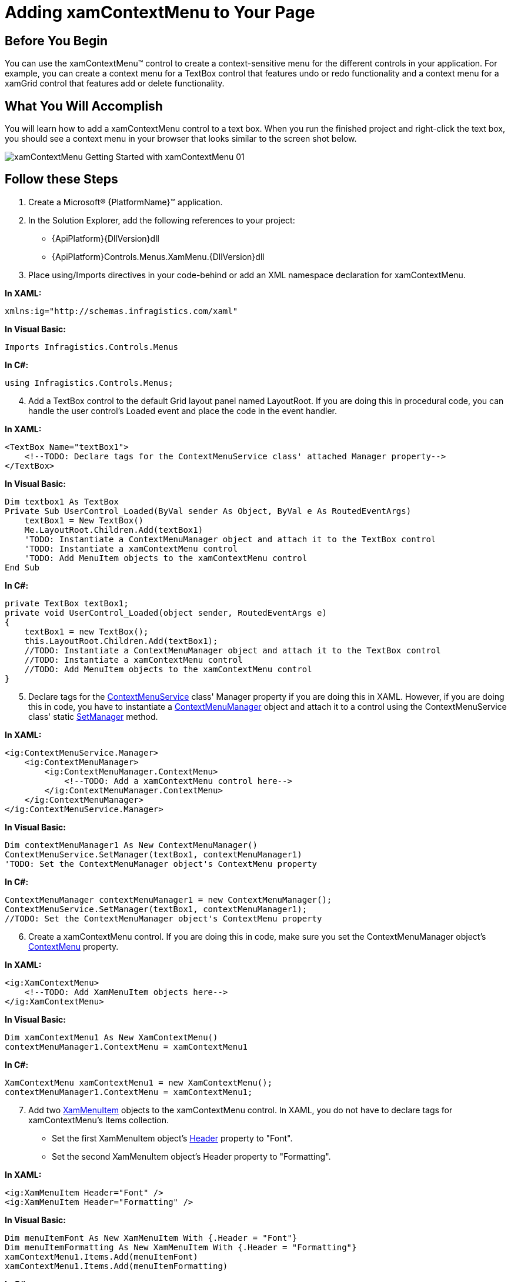 ﻿////

|metadata|
{
    "name": "xamcontextmenu-getting-started-with-xamcontextmenu",
    "controlName": ["xamContextMenu"],
    "tags": ["Getting Started"],
    "guid": "{722F008E-C781-42F6-A3B3-3EF1B7225973}",  
    "buildFlags": [],
    "createdOn": "2016-05-25T18:21:54.7890975Z"
}
|metadata|
////

= Adding xamContextMenu to Your Page

== Before You Begin

You can use the xamContextMenu™ control to create a context-sensitive menu for the different controls in your application. For example, you can create a context menu for a TextBox control that features undo or redo functionality and a context menu for a xamGrid control that features add or delete functionality.

== What You Will Accomplish

You will learn how to add a xamContextMenu control to a text box. When you run the finished project and right-click the text box, you should see a context menu in your browser that looks similar to the screen shot below.

image::images/xamContextMenu_Getting_Started_with_xamContextMenu_01.png[]

== Follow these Steps

[start=1]
. Create a Microsoft® {PlatformName}™ application.
[start=2]
. In the Solution Explorer, add the following references to your project:

** {ApiPlatform}{DllVersion}dll
** {ApiPlatform}Controls.Menus.XamMenu.{DllVersion}dll

[start=3]
. Place using/Imports directives in your code-behind or add an XML namespace declaration for xamContextMenu.

*In XAML:*

[source]
----
xmlns:ig="http://schemas.infragistics.com/xaml"
----

*In Visual Basic:*

[source]
----
Imports Infragistics.Controls.Menus
----

*In C#:*

[source]
----
using Infragistics.Controls.Menus;
----

[start=4]
. Add a TextBox control to the default Grid layout panel named LayoutRoot. If you are doing this in procedural code, you can handle the user control's Loaded event and place the code in the event handler.

*In XAML:*

[source]
----
<TextBox Name="textBox1">
    <!--TODO: Declare tags for the ContextMenuService class' attached Manager property-->
</TextBox>
----

*In Visual Basic:*

----
Dim textbox1 As TextBox
Private Sub UserControl_Loaded(ByVal sender As Object, ByVal e As RoutedEventArgs)
    textBox1 = New TextBox()
    Me.LayoutRoot.Children.Add(textBox1)
    'TODO: Instantiate a ContextMenuManager object and attach it to the TextBox control
    'TODO: Instantiate a xamContextMenu control
    'TODO: Add MenuItem objects to the xamContextMenu control
End Sub
----

*In C#:*

[source]
----
private TextBox textBox1;
private void UserControl_Loaded(object sender, RoutedEventArgs e)
{
    textBox1 = new TextBox();
    this.LayoutRoot.Children.Add(textBox1);
    //TODO: Instantiate a ContextMenuManager object and attach it to the TextBox control
    //TODO: Instantiate a xamContextMenu control
    //TODO: Add MenuItem objects to the xamContextMenu control
}
----

[start=5]
. Declare tags for the link:{ApiPlatform}controls.menus.xammenu{ApiVersion}~infragistics.controls.menus.contextmenuservice.html[ContextMenuService] class' Manager property if you are doing this in XAML. However, if you are doing this in code, you have to instantiate a link:{ApiPlatform}controls.menus.xammenu{ApiVersion}~infragistics.controls.menus.contextmenumanager.html[ContextMenuManager] object and attach it to a control using the ContextMenuService class' static link:{ApiPlatform}controls.menus.xammenu{ApiVersion}~infragistics.controls.menus.contextmenuservice~setmanager.html[SetManager] method.

*In XAML:*

[source]
----
<ig:ContextMenuService.Manager>
    <ig:ContextMenuManager>
        <ig:ContextMenuManager.ContextMenu>
            <!--TODO: Add a xamContextMenu control here-->
        </ig:ContextMenuManager.ContextMenu>
    </ig:ContextMenuManager>
</ig:ContextMenuService.Manager>
----

*In Visual Basic:*

[source]
----
Dim contextMenuManager1 As New ContextMenuManager()
ContextMenuService.SetManager(textBox1, contextMenuManager1)
'TODO: Set the ContextMenuManager object's ContextMenu property
----

*In C#:*

[source]
----
ContextMenuManager contextMenuManager1 = new ContextMenuManager();
ContextMenuService.SetManager(textBox1, contextMenuManager1);
//TODO: Set the ContextMenuManager object's ContextMenu property
----

[start=6]
. Create a xamContextMenu control. If you are doing this in code, make sure you set the ContextMenuManager object's link:{ApiPlatform}controls.menus.xammenu{ApiVersion}~infragistics.controls.menus.contextmenumanager~contextmenu.html[ContextMenu] property.

*In XAML:*

[source]
----
<ig:XamContextMenu>
    <!--TODO: Add XamMenuItem objects here-->
</ig:XamContextMenu>
----

*In Visual Basic:*

[source]
----
Dim xamContextMenu1 As New XamContextMenu()
contextMenuManager1.ContextMenu = xamContextMenu1
----

*In C#:*

[source]
----
XamContextMenu xamContextMenu1 = new XamContextMenu();
contextMenuManager1.ContextMenu = xamContextMenu1;
----

[start=7]
. Add two link:{ApiPlatform}controls.menus.xammenu{ApiVersion}~infragistics.controls.menus.xammenuitem.html[XamMenuItem] objects to the xamContextMenu control. In XAML, you do not have to declare tags for xamContextMenu's Items collection.

** Set the first XamMenuItem object's link:{ApiPlatform}controls.menus.xammenu{ApiVersion}~infragistics.controls.menus.primitives.xamheadereditemscontrol~header.html[Header] property to "Font".
** Set the second XamMenuItem object's Header property to "Formatting".

*In XAML:*

[source]
----
<ig:XamMenuItem Header="Font" />
<ig:XamMenuItem Header="Formatting" />
----

*In Visual Basic:*

[source]
----
Dim menuItemFont As New XamMenuItem With {.Header = "Font"}
Dim menuItemFormatting As New XamMenuItem With {.Header = "Formatting"}
xamContextMenu1.Items.Add(menuItemFont)
xamContextMenu1.Items.Add(menuItemFormatting)
----

*In C#:*

[source]
----
XamMenuItem menuItemFont = new XamMenuItem
{
    Header = "Font"
};
XamMenuItem menuItemFormatting = new XamMenuItem
{
    Header = "Formatting"
};
xamContextMenu1.Items.Add(menuItemFont);
xamContextMenu1.Items.Add(menuItemFormatting);
----

[start=8]
. Run the application. You can handle the XamMenuItem objects' link:{ApiPlatform}controls.menus.xammenu{ApiVersion}~infragistics.controls.menus.xammenuitem~click_ev.html[Click] events to add functionality.

== Related Topics

link:xamcontextmenu-about-xamcontextmenu.html[About xamContextMenu]

link:xamcontextmenu-using-xamcontextmenu.html[Using xamContextMenu]